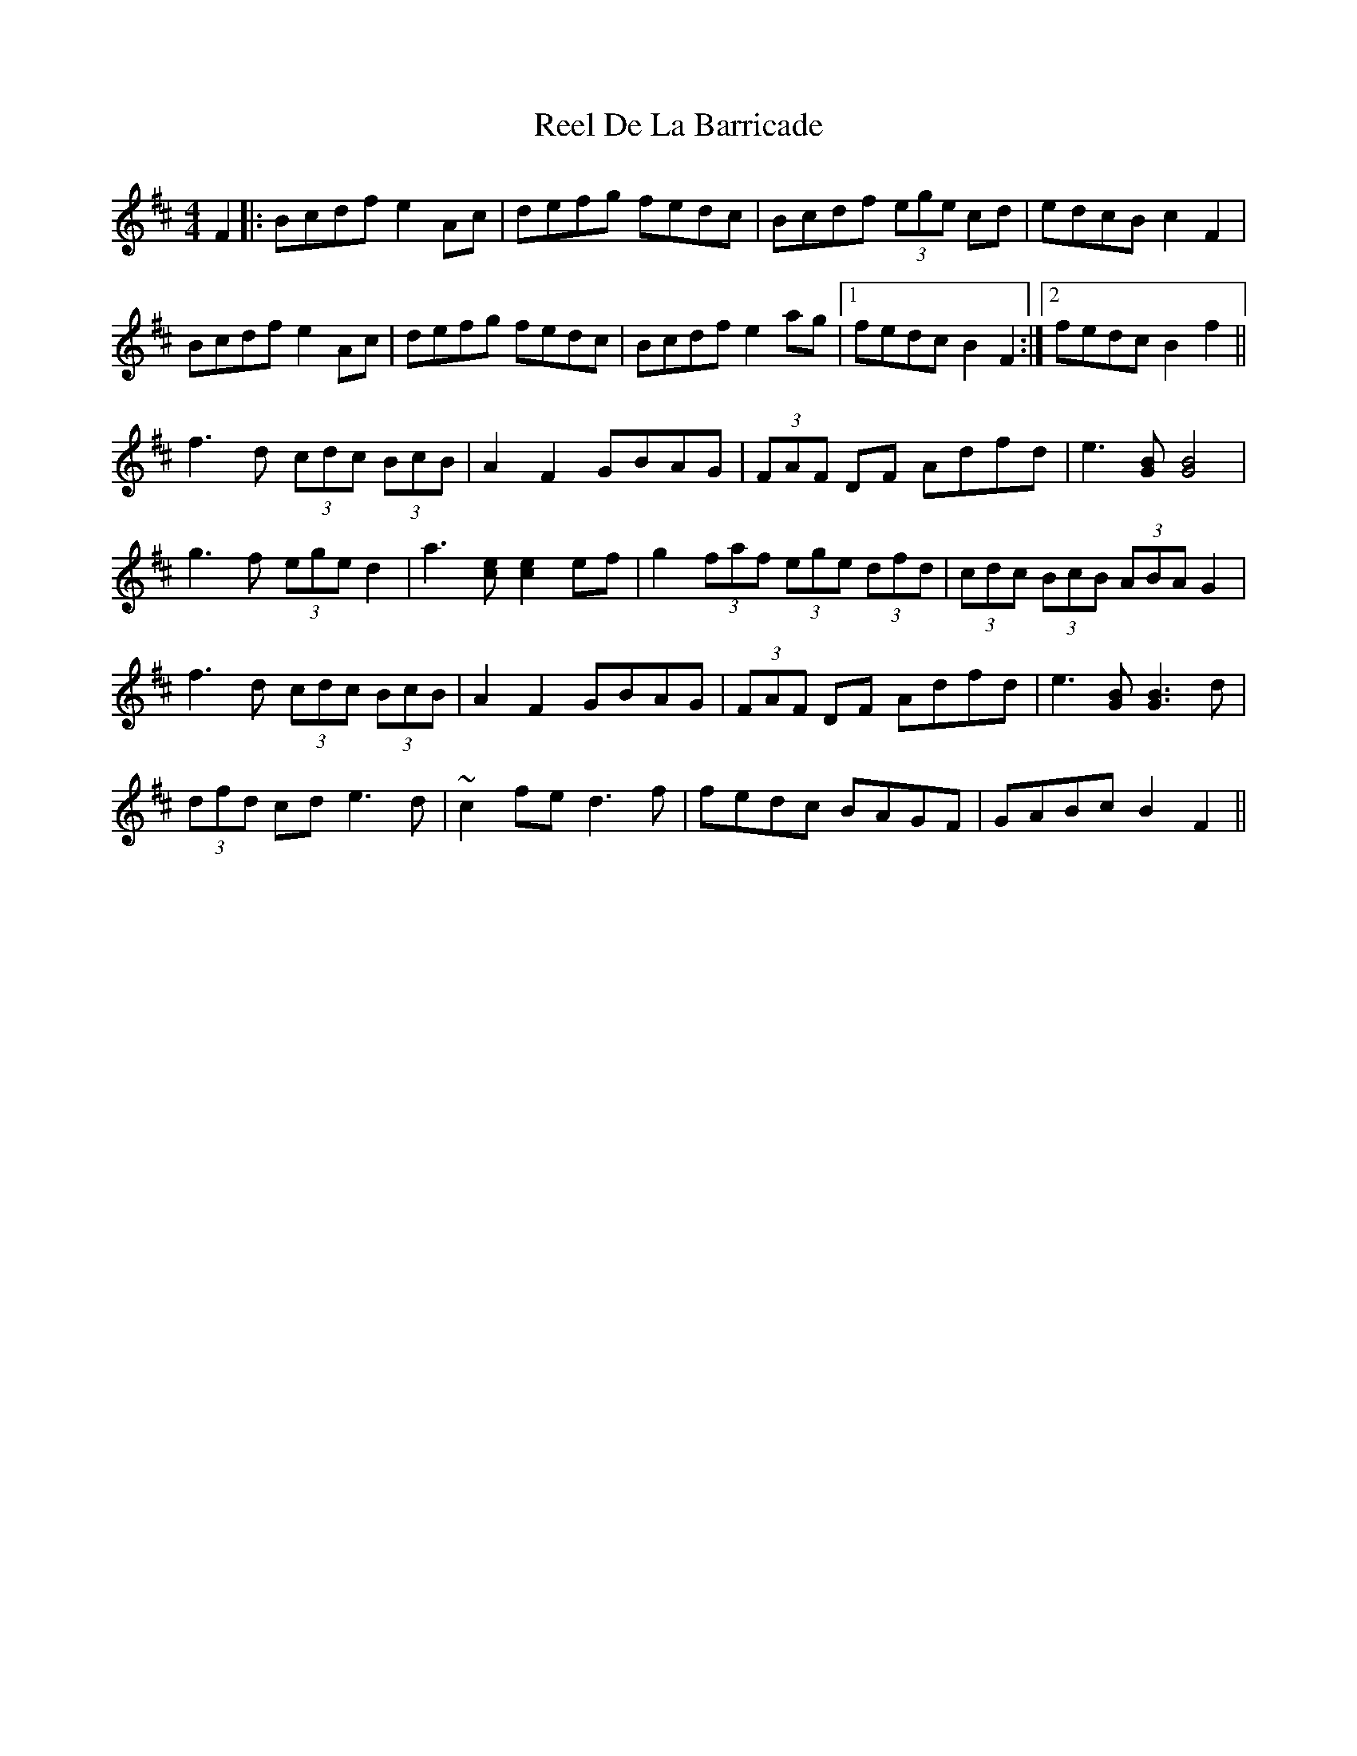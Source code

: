 X: 34054
T: Reel De La Barricade
R: reel
M: 4/4
K: Bminor
F2|:Bcdf e2Ac|defg fedc|Bcdf (3ege cd|edcB c2F2|
Bcdf e2Ac|defg fedc|Bcdf e2ag|1 fedc B2F2:|2 fedc B2f2||
f3d (3cdc (3BcB|A2F2 GBAG|(3FAF DF Adfd|e3[BG] [BG]4|
g3f (3ege d2|a3[ec] [ec]2ef|g2 (3faf (3ege (3dfd|(3cdc (3BcB (3ABA G2|
f3d (3cdc (3BcB|A2F2 GBAG|(3FAF DF Adfd|e3[BG] [GB]3d|
(3dfd cd e3d|~c2fe d3f|fedc BAGF|GABc B2F2||


